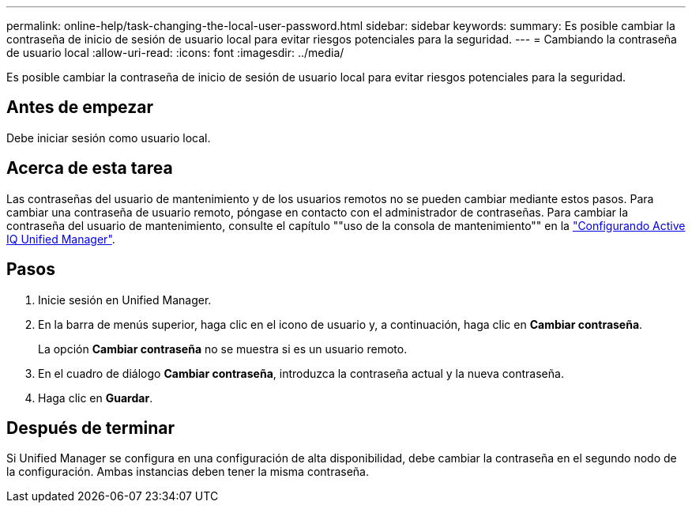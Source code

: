 ---
permalink: online-help/task-changing-the-local-user-password.html 
sidebar: sidebar 
keywords:  
summary: Es posible cambiar la contraseña de inicio de sesión de usuario local para evitar riesgos potenciales para la seguridad. 
---
= Cambiando la contraseña de usuario local
:allow-uri-read: 
:icons: font
:imagesdir: ../media/


[role="lead"]
Es posible cambiar la contraseña de inicio de sesión de usuario local para evitar riesgos potenciales para la seguridad.



== Antes de empezar

Debe iniciar sesión como usuario local.



== Acerca de esta tarea

Las contraseñas del usuario de mantenimiento y de los usuarios remotos no se pueden cambiar mediante estos pasos. Para cambiar una contraseña de usuario remoto, póngase en contacto con el administrador de contraseñas. Para cambiar la contraseña del usuario de mantenimiento, consulte el capítulo ""uso de la consola de mantenimiento"" en la link:../config/concept-configuring-unified-manager.html["Configurando Active IQ Unified Manager"].



== Pasos

. Inicie sesión en Unified Manager.
. En la barra de menús superior, haga clic en el icono de usuario y, a continuación, haga clic en *Cambiar contraseña*.
+
La opción *Cambiar contraseña* no se muestra si es un usuario remoto.

. En el cuadro de diálogo *Cambiar contraseña*, introduzca la contraseña actual y la nueva contraseña.
. Haga clic en *Guardar*.




== Después de terminar

Si Unified Manager se configura en una configuración de alta disponibilidad, debe cambiar la contraseña en el segundo nodo de la configuración. Ambas instancias deben tener la misma contraseña.
